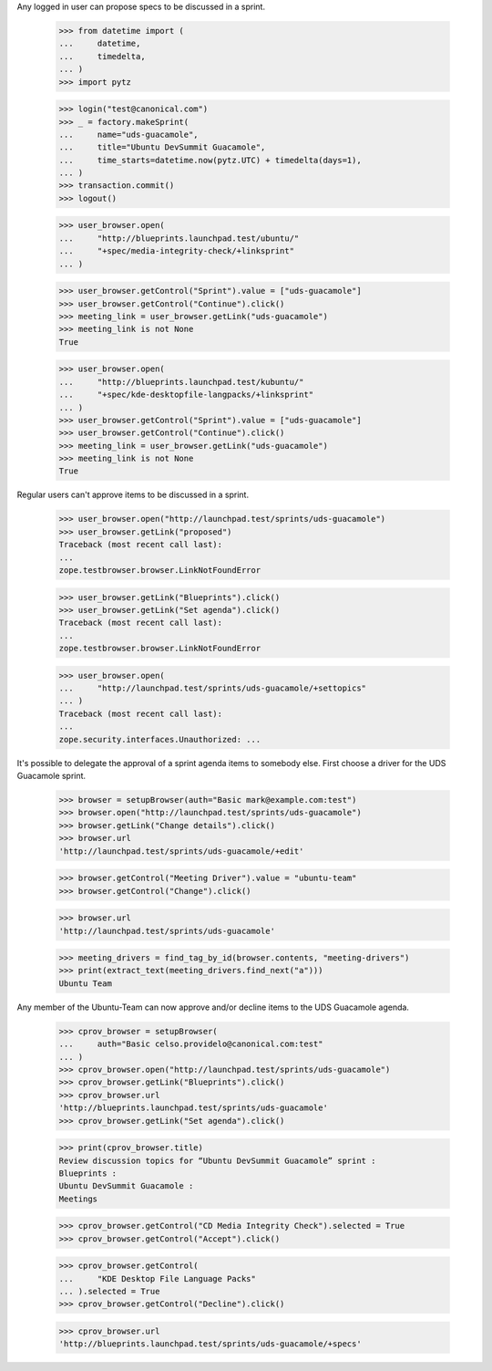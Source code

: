 Any logged in user can propose specs to be discussed in a sprint.

    >>> from datetime import (
    ...     datetime,
    ...     timedelta,
    ... )
    >>> import pytz

    >>> login("test@canonical.com")
    >>> _ = factory.makeSprint(
    ...     name="uds-guacamole",
    ...     title="Ubuntu DevSummit Guacamole",
    ...     time_starts=datetime.now(pytz.UTC) + timedelta(days=1),
    ... )
    >>> transaction.commit()
    >>> logout()

    >>> user_browser.open(
    ...     "http://blueprints.launchpad.test/ubuntu/"
    ...     "+spec/media-integrity-check/+linksprint"
    ... )

    >>> user_browser.getControl("Sprint").value = ["uds-guacamole"]
    >>> user_browser.getControl("Continue").click()
    >>> meeting_link = user_browser.getLink("uds-guacamole")
    >>> meeting_link is not None
    True

    >>> user_browser.open(
    ...     "http://blueprints.launchpad.test/kubuntu/"
    ...     "+spec/kde-desktopfile-langpacks/+linksprint"
    ... )
    >>> user_browser.getControl("Sprint").value = ["uds-guacamole"]
    >>> user_browser.getControl("Continue").click()
    >>> meeting_link = user_browser.getLink("uds-guacamole")
    >>> meeting_link is not None
    True

Regular users can't approve items to be discussed in a sprint.

    >>> user_browser.open("http://launchpad.test/sprints/uds-guacamole")
    >>> user_browser.getLink("proposed")
    Traceback (most recent call last):
    ...
    zope.testbrowser.browser.LinkNotFoundError

    >>> user_browser.getLink("Blueprints").click()
    >>> user_browser.getLink("Set agenda").click()
    Traceback (most recent call last):
    ...
    zope.testbrowser.browser.LinkNotFoundError

    >>> user_browser.open(
    ...     "http://launchpad.test/sprints/uds-guacamole/+settopics"
    ... )
    Traceback (most recent call last):
    ...
    zope.security.interfaces.Unauthorized: ...

It's possible to delegate the approval of a sprint agenda items to somebody
else.  First choose a driver for the UDS Guacamole sprint.

    >>> browser = setupBrowser(auth="Basic mark@example.com:test")
    >>> browser.open("http://launchpad.test/sprints/uds-guacamole")
    >>> browser.getLink("Change details").click()
    >>> browser.url
    'http://launchpad.test/sprints/uds-guacamole/+edit'

    >>> browser.getControl("Meeting Driver").value = "ubuntu-team"
    >>> browser.getControl("Change").click()

    >>> browser.url
    'http://launchpad.test/sprints/uds-guacamole'

    >>> meeting_drivers = find_tag_by_id(browser.contents, "meeting-drivers")
    >>> print(extract_text(meeting_drivers.find_next("a")))
    Ubuntu Team

Any member of the Ubuntu-Team can now approve and/or decline items to the UDS
Guacamole agenda.

    >>> cprov_browser = setupBrowser(
    ...     auth="Basic celso.providelo@canonical.com:test"
    ... )
    >>> cprov_browser.open("http://launchpad.test/sprints/uds-guacamole")
    >>> cprov_browser.getLink("Blueprints").click()
    >>> cprov_browser.url
    'http://blueprints.launchpad.test/sprints/uds-guacamole'
    >>> cprov_browser.getLink("Set agenda").click()

    >>> print(cprov_browser.title)
    Review discussion topics for “Ubuntu DevSummit Guacamole” sprint :
    Blueprints :
    Ubuntu DevSummit Guacamole :
    Meetings

    >>> cprov_browser.getControl("CD Media Integrity Check").selected = True
    >>> cprov_browser.getControl("Accept").click()

    >>> cprov_browser.getControl(
    ...     "KDE Desktop File Language Packs"
    ... ).selected = True
    >>> cprov_browser.getControl("Decline").click()

    >>> cprov_browser.url
    'http://blueprints.launchpad.test/sprints/uds-guacamole/+specs'
